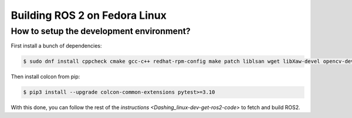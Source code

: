 Building ROS 2 on Fedora Linux
==============================

How to setup the development environment?
-----------------------------------------

First install a bunch of dependencies:

.. code-block:: bash

   $ sudo dnf install cppcheck cmake gcc-c++ redhat-rpm-config make patch liblsan wget libXaw-devel opencv-devel poco-devel poco-foundation python3-empy python3-devel python3-nose python3-pip python3-pyparsing python3-pytest python3-pytest-cov python3-pytest-runner python3-setuptools python3-yaml tinyxml-devel eigen3-devel python3-pydocstyle python3-pyflakes python3-coverage python3-mock python3-pep8 uncrustify python3-argcomplete python3-flake8 python3-flake8-import-order asio-devel tinyxml2-devel libyaml-devel python3-lxml python3-vcstool python3-lark-parser python3-rosdep

Then install colcon from pip:

.. code-block:: bash

   $ pip3 install --upgrade colcon-common-extensions pytest>=3.10

With this done, you can follow the rest of the `instructions <Dashing_linux-dev-get-ros2-code>` to fetch and build ROS2.

